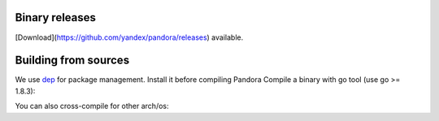 Binary releases
===============
[Download](https://github.com/yandex/pandora/releases) available.

Building from sources
=====================
We use `dep <https://github.com/golang/dep>`_ for package management. Install it before compiling Pandora
Compile a binary with go tool (use go >= 1.8.3):

.. code-block:: bash
    go get github.com/yandex/pandora
    cd $GOPATH/src/github.com/yandex/pandora
    dep ensure
    go install

You can also cross-compile for other arch/os:

.. code-block:: bash
    GOOS=linux GOARCH=amd64 go build
